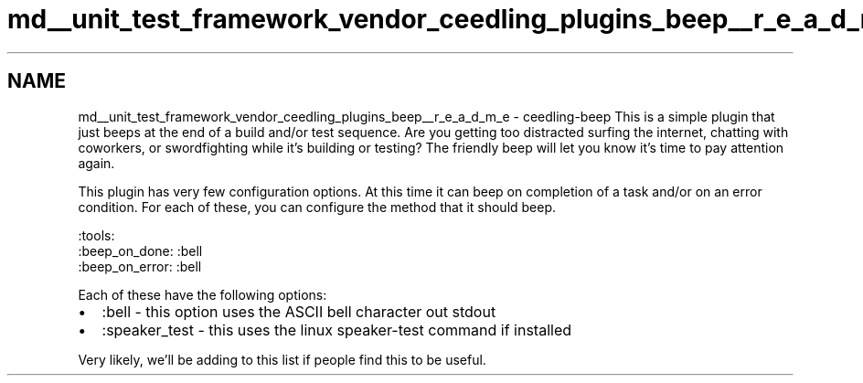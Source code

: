 .TH "md__unit_test_framework_vendor_ceedling_plugins_beep__r_e_a_d_m_e" 3 "Thu Nov 18 2021" "mpbTime" \" -*- nroff -*-
.ad l
.nh
.SH NAME
md__unit_test_framework_vendor_ceedling_plugins_beep__r_e_a_d_m_e \- ceedling-beep 
This is a simple plugin that just beeps at the end of a build and/or test sequence\&. Are you getting too distracted surfing the internet, chatting with coworkers, or swordfighting while it's building or testing? The friendly beep will let you know it's time to pay attention again\&.
.PP
This plugin has very few configuration options\&. At this time it can beep on completion of a task and/or on an error condition\&. For each of these, you can configure the method that it should beep\&.
.PP
.PP
.nf
:tools:
  :beep_on_done: :bell
  :beep_on_error: :bell
.fi
.PP
.PP
Each of these have the following options:
.PP
.IP "\(bu" 2
:bell - this option uses the ASCII bell character out stdout
.IP "\(bu" 2
:speaker_test - this uses the linux speaker-test command if installed
.PP
.PP
Very likely, we'll be adding to this list if people find this to be useful\&. 
